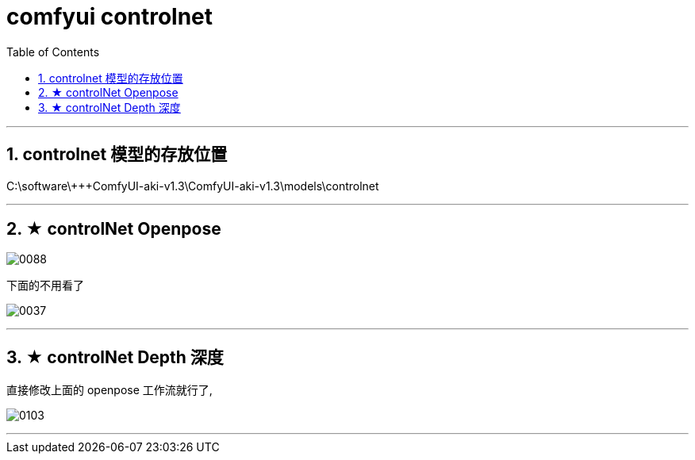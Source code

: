 
= comfyui controlnet
:toc: left
:toclevels: 3
:sectnums:
:stylesheet: myAdocCss.css


'''

== controlnet 模型的存放位置

C:\software\+++ComfyUI-aki-v1.3\ComfyUI-aki-v1.3\models\controlnet

'''


== ★ controlNet Openpose

image:img/0088.png[,]


下面的不用看了

image:img/0037.png[,]

'''

== ★ controlNet Depth 深度

直接修改上面的 openpose 工作流就行了,

image:img/0103.png[,]

'''


